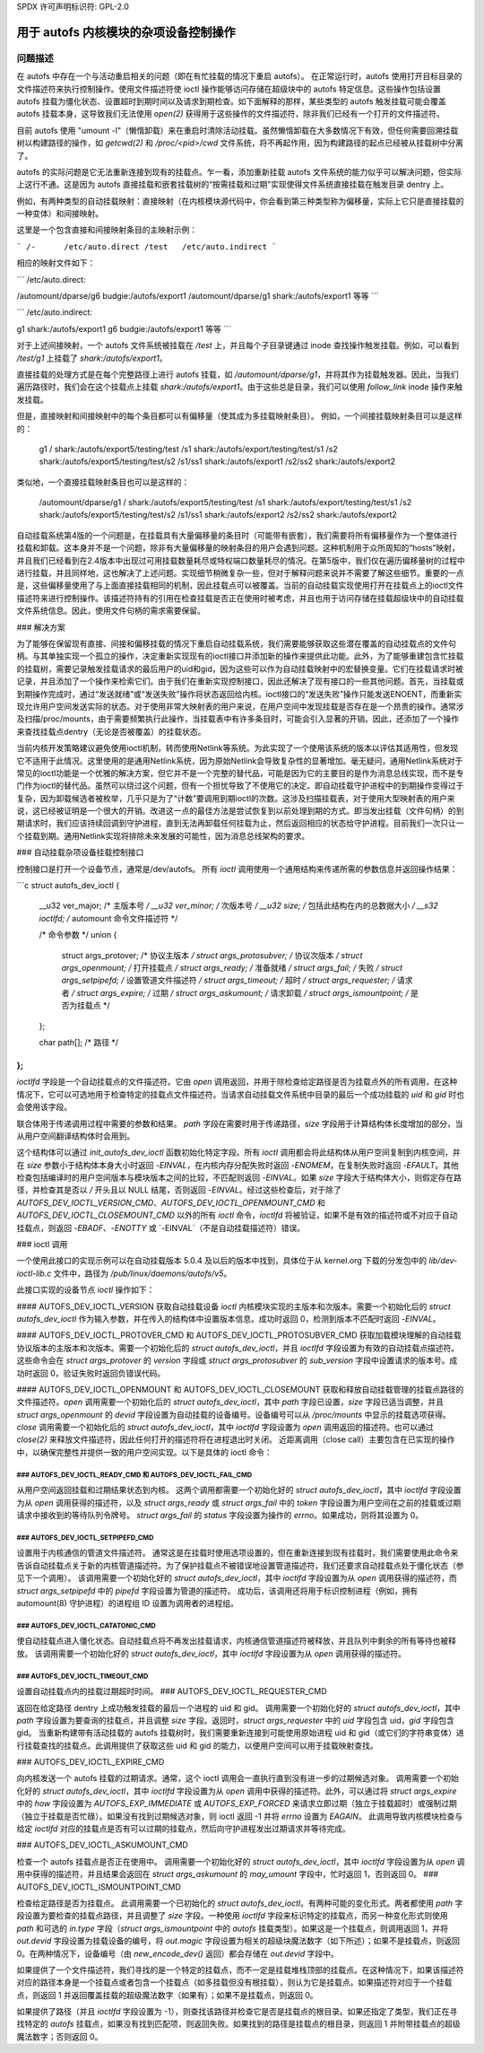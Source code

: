 SPDX 许可声明标识符: GPL-2.0

====================================================================
用于 autofs 内核模块的杂项设备控制操作
====================================================================

问题描述
===========

在 autofs 中存在一个与活动重启相关的问题（即在有忙挂载的情况下重启 autofs）。
在正常运行时，autofs 使用打开目标目录的文件描述符来执行控制操作。使用文件描述符使 ioctl 操作能够访问存储在超级块中的 autofs 特定信息。这些操作包括设置 autofs 挂载为僵化状态、设置超时到期时间以及请求到期检查。如下面解释的那样，某些类型的 autofs 触发挂载可能会覆盖 autofs 挂载本身，这导致我们无法使用 `open(2)` 获得用于这些操作的文件描述符，除非我们已经有一个打开的文件描述符。

目前 autofs 使用 "umount -l"（懒惰卸载）来在重启时清除活动挂载。虽然懒惰卸载在大多数情况下有效，但任何需要回溯挂载树以构建路径的操作，如 `getcwd(2)` 和 `/proc/<pid>/cwd` 文件系统，将不再起作用，因为构建路径的起点已经被从挂载树中分离了。

autofs 的实际问题是它无法重新连接到现有的挂载点。乍一看，添加重新挂载 autofs 文件系统的能力似乎可以解决问题，但实际上这行不通。这是因为 autofs 直接挂载和嵌套挂载树的“按需挂载和过期”实现使得文件系统直接挂载在触发目录 dentry 上。

例如，有两种类型的自动挂载映射：直接映射（在内核模块源代码中，你会看到第三种类型称为偏移量，实际上它只是直接挂载的一种变体）和间接映射。

这里是一个包含直接和间接映射条目的主映射示例：

```
/-      /etc/auto.direct
/test   /etc/auto.indirect
```

相应的映射文件如下：

```
/etc/auto.direct:

/automount/dparse/g6  budgie:/autofs/export1
/automount/dparse/g1  shark:/autofs/export1
等等
```

```
/etc/auto.indirect:

g1    shark:/autofs/export1
g6    budgie:/autofs/export1
等等
```

对于上述间接映射，一个 autofs 文件系统被挂载在 `/test` 上，并且每个子目录键通过 inode 查找操作触发挂载。例如，可以看到 `/test/g1` 上挂载了 `shark:/autofs/export1`。

直接挂载的处理方式是在每个完整路径上进行 autofs 挂载，如 `/automount/dparse/g1`，并将其作为挂载触发器。因此，当我们遍历路径时，我们会在这个挂载点上挂载 `shark:/autofs/export1`。由于这些总是目录，我们可以使用 `follow_link` inode 操作来触发挂载。

但是，直接映射和间接映射中的每个条目都可以有偏移量（使其成为多挂载映射条目）。
例如，一个间接挂载映射条目可以是这样的：

    g1  \
    /        shark:/autofs/export5/testing/test \
    /s1      shark:/autofs/export/testing/test/s1 \
    /s2      shark:/autofs/export5/testing/test/s2 \
    /s1/ss1  shark:/autofs/export1 \
    /s2/ss2  shark:/autofs/export2

类似地，一个直接挂载映射条目也可以是这样的：

    /automount/dparse/g1 \
    /       shark:/autofs/export5/testing/test \
    /s1     shark:/autofs/export/testing/test/s1 \
    /s2     shark:/autofs/export5/testing/test/s2 \
    /s1/ss1 shark:/autofs/export2 \
    /s2/ss2 shark:/autofs/export2

自动挂载系统第4版的一个问题是，在挂载具有大量偏移量的条目时（可能带有嵌套），我们需要将所有偏移量作为一个整体进行挂载和卸载。这本身并不是一个问题，除非有大量偏移量的映射条目的用户会遇到问题。这种机制用于众所周知的“hosts”映射，并且我们已经看到在2.4版本中出现过可用挂载数量耗尽或特权端口数量耗尽的情况。在第5版中，我们仅在遍历偏移量树的过程中进行挂载，并且同样地，这也解决了上述问题。实现细节稍微复杂一些，但对于解释问题来说并不需要了解这些细节。重要的一点是，这些偏移量使用了与上面直接挂载相同的机制，因此挂载点可以被覆盖。当前的自动挂载实现使用打开在挂载点上的ioctl文件描述符来进行控制操作。该描述符持有的引用在检查挂载是否正在使用时被考虑，并且也用于访问存储在挂载超级块中的自动挂载文件系统信息。因此，使用文件句柄的需求需要保留。

### 解决方案

为了能够在保留现有直接、间接和偏移挂载的情况下重启自动挂载系统，我们需要能够获取这些潜在覆盖的自动挂载点的文件句柄。与其单独实现一个孤立的操作，决定重新实现现有的ioctl接口并添加新的操作来提供此功能。此外，为了能够重建包含忙挂载的挂载树，需要记录触发挂载请求的最后用户的uid和gid，因为这些可以作为自动挂载映射中的宏替换变量。它们在挂载请求时被记录，并且添加了一个操作来检索它们。由于我们在重新实现控制接口，因此还解决了现有接口的一些其他问题。首先，当挂载或到期操作完成时，通过“发送就绪”或“发送失败”操作将状态返回给内核。ioctl接口的“发送失败”操作只能发送ENOENT，而重新实现允许用户空间发送实际的状态。对于使用非常大映射表的用户来说，在用户空间中发现挂载是否存在是一个昂贵的操作。通常涉及扫描/proc/mounts，由于需要频繁执行此操作，当挂载表中有许多条目时，可能会引入显著的开销。因此，还添加了一个操作来查找挂载点dentry（无论是否被覆盖）的挂载状态。

当前内核开发策略建议避免使用ioctl机制，转而使用Netlink等系统。为此实现了一个使用该系统的版本以评估其适用性，但发现它不适用于此情况。这里使用的是通用Netlink系统，因为原始Netlink会导致复杂性的显著增加。毫无疑问，通用Netlink系统对于常见的ioctl功能是一个优雅的解决方案，但它并不是一个完整的替代品，可能是因为它的主要目的是作为消息总线实现，而不是专门作为ioctl的替代品。虽然可以绕过这个问题，但有一个担忧导致了不使用它的决定。即自动挂载守护进程中的到期操作变得过于复杂，因为卸载候选者被枚举，几乎只是为了“计数”要调用到期ioctl的次数。这涉及扫描挂载表，对于使用大型映射表的用户来说，这已经被证明是一个很大的开销。改进这一点的最佳方法是尝试恢复到以前处理到期的方式。即当发出挂载（文件句柄）的到期请求时，我们应该持续回调到守护进程，直到无法再卸载任何挂载为止，然后返回相应的状态给守护进程。目前我们一次只让一个挂载到期。通用Netlink实现将排除未来发展的可能性，因为消息总线架构的要求。

### 自动挂载杂项设备挂载控制接口

控制接口是打开一个设备节点，通常是/dev/autofs。
所有 `ioctl` 调用使用一个通用结构来传递所需的参数信息并返回操作结果：

```c
struct autofs_dev_ioctl {
    __u32 ver_major;            /* 主版本号 */
    __u32 ver_minor;            /* 次版本号 */
    __u32 size;                 /* 包括此结构在内的总数据大小 */
    __s32 ioctlfd;              /* automount 命令文件描述符 */

    /* 命令参数 */
    union {
        struct args_protover;       /* 协议主版本 */
        struct args_protosubver;    /* 协议次版本 */
        struct args_openmount;      /* 打开挂载点 */
        struct args_ready;          /* 准备就绪 */
        struct args_fail;           /* 失败 */
        struct args_setpipefd;      /* 设置管道文件描述符 */
        struct args_timeout;        /* 超时 */
        struct args_requester;      /* 请求者 */
        struct args_expire;         /* 过期 */
        struct args_askumount;      /* 请求卸载 */
        struct args_ismountpoint;   /* 是否为挂载点 */
    };

    char path[];                   /* 路径 */
};
```

`ioctlfd` 字段是一个自动挂载点的文件描述符。它由 `open` 调用返回，并用于除检查给定路径是否为挂载点外的所有调用，在这种情况下，它可以可选地用于检查特定的挂载点文件描述符。当请求自动挂载文件系统中目录的最后一个成功挂载的 `uid` 和 `gid` 时也会使用该字段。

联合体用于传递调用过程中需要的参数和结果。
`path` 字段在需要时用于传递路径，`size` 字段用于计算结构体长度增加的部分，当从用户空间翻译结构体时会用到。

这个结构体可以通过 `init_autofs_dev_ioctl` 函数初始化特定字段。所有 `ioctl` 调用都会将此结构体从用户空间复制到内核空间，并在 `size` 参数小于结构体本身大小时返回 `-EINVAL`，在内核内存分配失败时返回 `-ENOMEM`，在复制失败时返回 `-EFAULT`。其他检查包括编译时的用户空间版本与模块版本之间的比较，不匹配则返回 `-EINVAL`。如果 `size` 字段大于结构体大小，则假定存在路径，并检查其是否以 `/` 开头且以 NULL 结尾，否则返回 `-EINVAL`。经过这些检查后，对于除了 `AUTOFS_DEV_IOCTL_VERSION_CMD`、`AUTOFS_DEV_IOCTL_OPENMOUNT_CMD` 和 `AUTOFS_DEV_IOCTL_CLOSEMOUNT_CMD` 以外的所有 `ioctl` 命令，`ioctlfd` 将被验证，如果不是有效的描述符或不对应于自动挂载点，则返回 `-EBADF`、`-ENOTTY` 或 `-EINVAL`（不是自动挂载描述符）错误。

### ioctl 调用

一个使用此接口的实现示例可以在自动挂载版本 5.0.4 及以后的版本中找到，具体位于从 kernel.org 下载的分发包中的 `lib/dev-ioctl-lib.c` 文件中，路径为 `/pub/linux/daemons/autofs/v5`。

此接口实现的设备节点 `ioctl` 操作如下：

#### AUTOFS_DEV_IOCTL_VERSION
获取自动挂载设备 `ioctl` 内核模块实现的主版本和次版本。需要一个初始化后的 `struct autofs_dev_ioctl` 作为输入参数，并在传入的结构体中设置版本信息。成功时返回 0，检测到版本不匹配时返回 `-EINVAL`。

#### AUTOFS_DEV_IOCTL_PROTOVER_CMD 和 AUTOFS_DEV_IOCTL_PROTOSUBVER_CMD
获取加载模块理解的自动挂载协议版本的主版本和次版本。需要一个初始化后的 `struct autofs_dev_ioctl`，并且 `ioctlfd` 字段设置为有效的自动挂载点描述符。这些命令会在 `struct args_protover` 的 `version` 字段或 `struct args_protosubver` 的 `sub_version` 字段中设置请求的版本号。成功时返回 0，验证失败时返回负错误代码。

#### AUTOFS_DEV_IOCTL_OPENMOUNT 和 AUTOFS_DEV_IOCTL_CLOSEMOUNT
获取和释放自动挂载管理的挂载点路径的文件描述符。`open` 调用需要一个初始化后的 `struct autofs_dev_ioctl`，其中 `path` 字段已设置，`size` 字段已适当调整，并且 `struct args_openmount` 的 `devid` 字段设置为自动挂载的设备编号。设备编号可以从 `/proc/mounts` 中显示的挂载选项获得。`close` 调用需要一个初始化后的 `struct autofs_dev_ioctl`，其中 `ioctlfd` 字段设置为 `open` 调用返回的描述符。也可以通过 `close(2)` 来释放文件描述符，因此任何打开的描述符将在进程退出时关闭。
近距离调用（close call）主要包含在已实现的操作中，以确保完整性并提供一致的用户空间实现。以下是具体的 ioctl 命令：

### AUTOFS_DEV_IOCTL_READY_CMD 和 AUTOFS_DEV_IOCTL_FAIL_CMD
---------------------------------------------

从用户空间返回挂载和过期结果状态到内核。
这两个调用都需要一个初始化好的 `struct autofs_dev_ioctl`，其中 `ioctlfd` 字段设置为从 `open` 调用获得的描述符，以及 `struct args_ready` 或 `struct args_fail` 中的 `token` 字段设置为用户空间在之前的挂载或过期请求中接收到的等待队列令牌号。
`struct args_fail` 的 `status` 字段设置为操作的 `errno`。如果成功，则将其设置为 0。

### AUTOFS_DEV_IOCTL_SETPIPEFD_CMD
-----------------------------------

设置用于内核通信的管道文件描述符。
通常这是在挂载时使用选项设置的，但在重新连接到现有挂载时，我们需要使用此命令来告诉自动挂载点关于新的内核管道描述符。为了保护挂载点不被错误地设置管道描述符，我们还要求自动挂载点处于僵化状态（参见下一个调用）。
该调用需要一个初始化好的 `struct autofs_dev_ioctl`，其中 `ioctlfd` 字段设置为从 `open` 调用获得的描述符，而 `struct args_setpipefd` 中的 `pipefd` 字段设置为管道的描述符。
成功后，该调用还将用于标识控制进程（例如，拥有 automount(8) 守护进程）的进程组 ID 设置为调用者的进程组。

### AUTOFS_DEV_IOCTL_CATATONIC_CMD
-----------------------------------

使自动挂载点进入僵化状态。自动挂载点将不再发出挂载请求，内核通信管道描述符被释放，并且队列中剩余的所有等待也被释放。
该调用需要一个初始化好的 `struct autofs_dev_ioctl`，其中 `ioctlfd` 字段设置为从 `open` 调用获得的描述符。

### AUTOFS_DEV_IOCTL_TIMEOUT_CMD
--------------------------------

设置自动挂载点内的挂载过期超时时间。
### AUTOFS_DEV_IOCTL_REQUESTER_CMD

返回在给定路径 dentry 上成功触发挂载的最后一个进程的 uid 和 gid。
调用需要一个初始化好的 `struct autofs_dev_ioctl`，其中 `path` 字段设置为要查询的挂载点，并且调整 `size` 字段。返回时，`struct args_requester` 中的 `uid` 字段包含 uid，`gid` 字段包含 gid。
当重新构建带有活动挂载的 autofs 挂载树时，我们需要重新连接到可能使用原始进程 uid 和 gid（或它们的字符串变体）进行挂载查找的挂载点。此调用提供了获取这些 uid 和 gid 的能力，以便用户空间可以用于挂载映射查找。

### AUTOFS_DEV_IOCTL_EXPIRE_CMD

向内核发送一个 autofs 挂载的过期请求。通常，这个 ioctl 调用会一直执行直到没有进一步的过期候选对象。
调用需要一个初始化好的 `struct autofs_dev_ioctl`，其中 `ioctlfd` 字段设置为从 `open` 调用中获得的描述符。此外，可以通过将 `struct args_expire` 中的 `how` 字段设置为 `AUTOFS_EXP_IMMEDIATE` 或 `AUTOFS_EXP_FORCED` 来请求立即过期（独立于挂载超时）或强制过期（独立于挂载是否忙碌）。如果没有找到过期候选对象，则 ioctl 返回 -1 并将 `errno` 设置为 `EAGAIN`。
此调用导致内核模块检查与给定 `ioctlfd` 对应的挂载点是否有可以过期的挂载点，然后向守护进程发出过期请求并等待完成。

### AUTOFS_DEV_IOCTL_ASKUMOUNT_CMD

检查一个 autofs 挂载点是否正在使用中。
调用需要一个初始化好的 `struct autofs_dev_ioctl`，其中 `ioctlfd` 字段设置为从 `open` 调用中获得的描述符，并且结果会返回在 `struct args_askumount` 的 `may_umount` 字段中，忙时返回 1，否则返回 0。
### AUTOFS_DEV_IOCTL_ISMOUNTPOINT_CMD

检查给定路径是否为挂载点。
此调用需要一个已初始化的 `struct autofs_dev_ioctl`。有两种可能的变化形式。两者都使用 `path` 字段设置为要检查的挂载点路径，并且调整了 `size` 字段。一种使用 `ioctlfd` 字段来标识特定的挂载点，而另一种变化形式则使用 `path` 和可选的 `in.type` 字段（`struct args_ismountpoint` 中的 `autofs` 挂载类型）。如果这是一个挂载点，则调用返回 1，并将 `out.devid` 字段设置为挂载设备的编号，将 `out.magic` 字段设置为相关的超级块魔法数字（如下所述）；如果不是挂载点，则返回 0。在两种情况下，设备编号（由 `new_encode_dev()` 返回）都会存储在 `out.devid` 字段中。

如果提供了一个文件描述符，我们寻找的是一个特定的挂载点，而不一定是挂载堆栈顶部的挂载点。在这种情况下，如果该描述符对应的路径本身是一个挂载点或者包含一个挂载点（如多挂载但没有根挂载），则认为它是挂载点。如果描述符对应于一个挂载点，则返回 1 并返回覆盖挂载的超级魔法数字（如果有）；如果不是挂载点，则返回 0。

如果提供了路径（并且 `ioctlfd` 字段设置为 -1），则查找该路径并检查它是否是挂载点的根目录。如果还指定了类型，我们正在寻找特定的 `autofs` 挂载点，如果没有找到匹配项，则返回失败。如果找到的路径是挂载点的根目录，则返回 1 并附带挂载点的超级魔法数字；否则返回 0。
